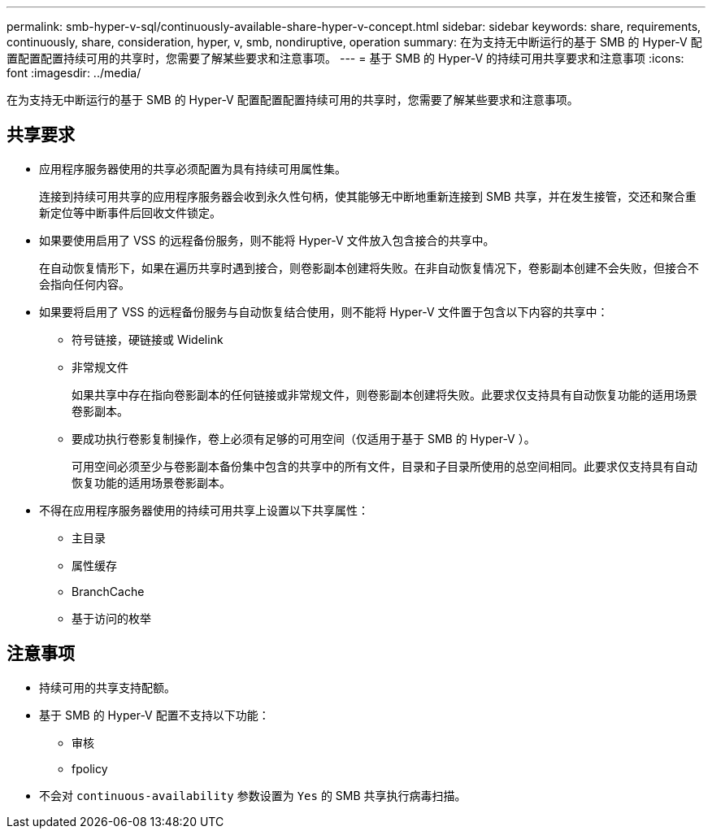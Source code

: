 ---
permalink: smb-hyper-v-sql/continuously-available-share-hyper-v-concept.html 
sidebar: sidebar 
keywords: share, requirements, continuously, share, consideration, hyper, v, smb, nondiruptive, operation 
summary: 在为支持无中断运行的基于 SMB 的 Hyper-V 配置配置配置持续可用的共享时，您需要了解某些要求和注意事项。 
---
= 基于 SMB 的 Hyper-V 的持续可用共享要求和注意事项
:icons: font
:imagesdir: ../media/


[role="lead"]
在为支持无中断运行的基于 SMB 的 Hyper-V 配置配置配置持续可用的共享时，您需要了解某些要求和注意事项。



== 共享要求

* 应用程序服务器使用的共享必须配置为具有持续可用属性集。
+
连接到持续可用共享的应用程序服务器会收到永久性句柄，使其能够无中断地重新连接到 SMB 共享，并在发生接管，交还和聚合重新定位等中断事件后回收文件锁定。

* 如果要使用启用了 VSS 的远程备份服务，则不能将 Hyper-V 文件放入包含接合的共享中。
+
在自动恢复情形下，如果在遍历共享时遇到接合，则卷影副本创建将失败。在非自动恢复情况下，卷影副本创建不会失败，但接合不会指向任何内容。

* 如果要将启用了 VSS 的远程备份服务与自动恢复结合使用，则不能将 Hyper-V 文件置于包含以下内容的共享中：
+
** 符号链接，硬链接或 Widelink
** 非常规文件
+
如果共享中存在指向卷影副本的任何链接或非常规文件，则卷影副本创建将失败。此要求仅支持具有自动恢复功能的适用场景卷影副本。

** 要成功执行卷影复制操作，卷上必须有足够的可用空间（仅适用于基于 SMB 的 Hyper-V ）。
+
可用空间必须至少与卷影副本备份集中包含的共享中的所有文件，目录和子目录所使用的总空间相同。此要求仅支持具有自动恢复功能的适用场景卷影副本。



* 不得在应用程序服务器使用的持续可用共享上设置以下共享属性：
+
** 主目录
** 属性缓存
** BranchCache
** 基于访问的枚举






== 注意事项

* 持续可用的共享支持配额。
* 基于 SMB 的 Hyper-V 配置不支持以下功能：
+
** 审核
** fpolicy


* 不会对 `continuous-availability` 参数设置为 `Yes` 的 SMB 共享执行病毒扫描。

